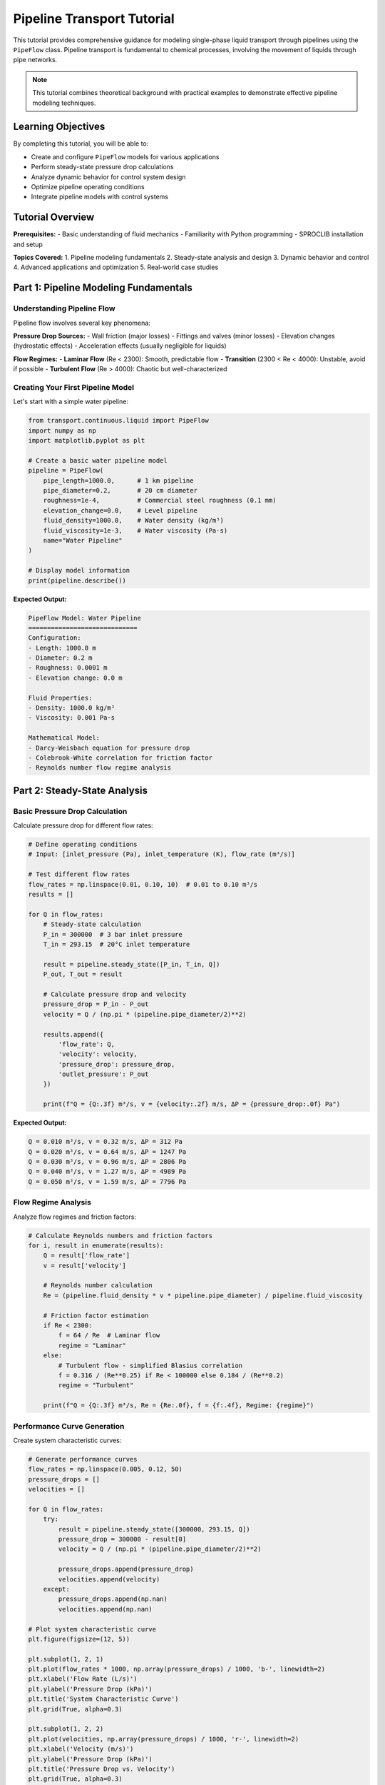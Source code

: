 Pipeline Transport Tutorial
==========================

This tutorial provides comprehensive guidance for modeling single-phase liquid transport
through pipelines using the ``PipeFlow`` class. Pipeline transport is fundamental to
chemical processes, involving the movement of liquids through pipe networks.

.. note::
   This tutorial combines theoretical background with practical examples to demonstrate
   effective pipeline modeling techniques.

Learning Objectives
-------------------

By completing this tutorial, you will be able to:

* Create and configure ``PipeFlow`` models for various applications
* Perform steady-state pressure drop calculations
* Analyze dynamic behavior for control system design
* Optimize pipeline operating conditions
* Integrate pipeline models with control systems

Tutorial Overview
-----------------

**Prerequisites:**
- Basic understanding of fluid mechanics
- Familiarity with Python programming
- SPROCLIB installation and setup

**Topics Covered:**
1. Pipeline modeling fundamentals
2. Steady-state analysis and design
3. Dynamic behavior and control
4. Advanced applications and optimization
5. Real-world case studies

Part 1: Pipeline Modeling Fundamentals
--------------------------------------

Understanding Pipeline Flow
~~~~~~~~~~~~~~~~~~~~~~~~~~

Pipeline flow involves several key phenomena:

**Pressure Drop Sources:**
- Wall friction (major losses)
- Fittings and valves (minor losses)
- Elevation changes (hydrostatic effects)
- Acceleration effects (usually negligible for liquids)

**Flow Regimes:**
- **Laminar Flow** (Re < 2300): Smooth, predictable flow
- **Transition** (2300 < Re < 4000): Unstable, avoid if possible
- **Turbulent Flow** (Re > 4000): Chaotic but well-characterized

Creating Your First Pipeline Model
~~~~~~~~~~~~~~~~~~~~~~~~~~~~~~~~~~

Let's start with a simple water pipeline:

.. code-block:: python

   from transport.continuous.liquid import PipeFlow
   import numpy as np
   import matplotlib.pyplot as plt
   
   # Create a basic water pipeline model
   pipeline = PipeFlow(
       pipe_length=1000.0,      # 1 km pipeline
       pipe_diameter=0.2,       # 20 cm diameter
       roughness=1e-4,          # Commercial steel roughness (0.1 mm)
       elevation_change=0.0,    # Level pipeline
       fluid_density=1000.0,    # Water density (kg/m³)
       fluid_viscosity=1e-3,    # Water viscosity (Pa·s)
       name="Water Pipeline"
   )
   
   # Display model information
   print(pipeline.describe())

**Expected Output:**

.. code-block:: text

   PipeFlow Model: Water Pipeline
   =============================
   Configuration:
   - Length: 1000.0 m
   - Diameter: 0.2 m
   - Roughness: 0.0001 m
   - Elevation change: 0.0 m
   
   Fluid Properties:
   - Density: 1000.0 kg/m³
   - Viscosity: 0.001 Pa·s
   
   Mathematical Model:
   - Darcy-Weisbach equation for pressure drop
   - Colebrook-White correlation for friction factor
   - Reynolds number flow regime analysis

Part 2: Steady-State Analysis
-----------------------------

Basic Pressure Drop Calculation
~~~~~~~~~~~~~~~~~~~~~~~~~~~~~~~

Calculate pressure drop for different flow rates:

.. code-block:: python

   # Define operating conditions
   # Input: [inlet_pressure (Pa), inlet_temperature (K), flow_rate (m³/s)]
   
   # Test different flow rates
   flow_rates = np.linspace(0.01, 0.10, 10)  # 0.01 to 0.10 m³/s
   results = []
   
   for Q in flow_rates:
       # Steady-state calculation
       P_in = 300000  # 3 bar inlet pressure
       T_in = 293.15  # 20°C inlet temperature
       
       result = pipeline.steady_state([P_in, T_in, Q])
       P_out, T_out = result
       
       # Calculate pressure drop and velocity
       pressure_drop = P_in - P_out
       velocity = Q / (np.pi * (pipeline.pipe_diameter/2)**2)
       
       results.append({
           'flow_rate': Q,
           'velocity': velocity,
           'pressure_drop': pressure_drop,
           'outlet_pressure': P_out
       })
       
       print(f"Q = {Q:.3f} m³/s, v = {velocity:.2f} m/s, ΔP = {pressure_drop:.0f} Pa")

**Expected Output:**

.. code-block:: text

   Q = 0.010 m³/s, v = 0.32 m/s, ΔP = 312 Pa
   Q = 0.020 m³/s, v = 0.64 m/s, ΔP = 1247 Pa
   Q = 0.030 m³/s, v = 0.96 m/s, ΔP = 2806 Pa
   Q = 0.040 m³/s, v = 1.27 m/s, ΔP = 4989 Pa
   Q = 0.050 m³/s, v = 1.59 m/s, ΔP = 7796 Pa

Flow Regime Analysis
~~~~~~~~~~~~~~~~~~~

Analyze flow regimes and friction factors:

.. code-block:: python

   # Calculate Reynolds numbers and friction factors
   for i, result in enumerate(results):
       Q = result['flow_rate']
       v = result['velocity']
       
       # Reynolds number calculation
       Re = (pipeline.fluid_density * v * pipeline.pipe_diameter) / pipeline.fluid_viscosity
       
       # Friction factor estimation
       if Re < 2300:
           f = 64 / Re  # Laminar flow
           regime = "Laminar"
       else:
           # Turbulent flow - simplified Blasius correlation
           f = 0.316 / (Re**0.25) if Re < 100000 else 0.184 / (Re**0.2)
           regime = "Turbulent"
       
       print(f"Q = {Q:.3f} m³/s, Re = {Re:.0f}, f = {f:.4f}, Regime: {regime}")

Performance Curve Generation
~~~~~~~~~~~~~~~~~~~~~~~~~~~

Create system characteristic curves:

.. code-block:: python

   # Generate performance curves
   flow_rates = np.linspace(0.005, 0.12, 50)
   pressure_drops = []
   velocities = []
   
   for Q in flow_rates:
       try:
           result = pipeline.steady_state([300000, 293.15, Q])
           pressure_drop = 300000 - result[0]
           velocity = Q / (np.pi * (pipeline.pipe_diameter/2)**2)
           
           pressure_drops.append(pressure_drop)
           velocities.append(velocity)
       except:
           pressure_drops.append(np.nan)
           velocities.append(np.nan)
   
   # Plot system characteristic curve
   plt.figure(figsize=(12, 5))
   
   plt.subplot(1, 2, 1)
   plt.plot(flow_rates * 1000, np.array(pressure_drops) / 1000, 'b-', linewidth=2)
   plt.xlabel('Flow Rate (L/s)')
   plt.ylabel('Pressure Drop (kPa)')
   plt.title('System Characteristic Curve')
   plt.grid(True, alpha=0.3)
   
   plt.subplot(1, 2, 2)
   plt.plot(velocities, np.array(pressure_drops) / 1000, 'r-', linewidth=2)
   plt.xlabel('Velocity (m/s)')
   plt.ylabel('Pressure Drop (kPa)')
   plt.title('Pressure Drop vs. Velocity')
   plt.grid(True, alpha=0.3)
   
   plt.tight_layout()
   plt.show()

Part 3: Dynamic Analysis and Control
------------------------------------

Pipeline Dynamics
~~~~~~~~~~~~~~~~~

Analyze transient behavior for control system design:

.. code-block:: python

   import scipy.integrate as integrate
   
   # Define dynamic system for step response analysis
   def pipeline_dynamics(t, y, pipeline, u_step):
       # State variables: [P_out, T_out]
       # Input step in flow rate
       P_in, T_in, Q_base = 300000, 293.15, 0.05
       
       # Step change in flow rate at t = 10s
       Q = Q_base + (0.01 if t > 10 else 0.0)  # +0.01 m³/s step
       
       # Calculate dynamics
       u = [P_in, T_in, Q]
       dydt = pipeline.dynamics(t, y, u)
       
       return dydt
   
   # Initial steady-state conditions
   y0 = pipeline.steady_state([300000, 293.15, 0.05])
   
   # Time span for simulation
   t_span = (0, 60)  # 60 seconds
   t_eval = np.linspace(0, 60, 300)
   
   # Solve differential equation
   solution = integrate.solve_ivp(
       lambda t, y: pipeline_dynamics(t, y, pipeline, None),
       t_span, y0, t_eval=t_eval, method='RK45'
   )
   
   # Plot dynamic response
   plt.figure(figsize=(12, 4))
   
   plt.subplot(1, 2, 1)
   plt.plot(solution.t, solution.y[0] / 1000, 'b-', linewidth=2)
   plt.xlabel('Time (s)')
   plt.ylabel('Outlet Pressure (kPa)')
   plt.title('Pressure Response to Flow Step')
   plt.grid(True, alpha=0.3)
   plt.axvline(x=10, color='r', linestyle='--', alpha=0.7, label='Step input')
   plt.legend()
   
   plt.subplot(1, 2, 2)
   plt.plot(solution.t, solution.y[1] - 273.15, 'g-', linewidth=2)
   plt.xlabel('Time (s)')
   plt.ylabel('Outlet Temperature (°C)')
   plt.title('Temperature Response to Flow Step')
   plt.grid(True, alpha=0.3)
   plt.axvline(x=10, color='r', linestyle='--', alpha=0.7, label='Step input')
   plt.legend()
   
   plt.tight_layout()
   plt.show()

Transfer Function Analysis
~~~~~~~~~~~~~~~~~~~~~~~~~

Derive transfer functions for control design:

.. code-block:: python

   from utilities.control_utils import linearize_model, tune_pid
   
   # Linearize around operating point
   operating_point = {
       'inputs': [300000, 293.15, 0.05],  # [P_in, T_in, Q]
       'states': pipeline.steady_state([300000, 293.15, 0.05])
   }
   
   # Get linear model matrices
   A, B = linearize_model(pipeline, operating_point)
   
   print("Linearized System Matrices:")
   print(f"A matrix (state dynamics):")
   print(A)
   print(f"B matrix (input influence):")
   print(B)
   
   # Design PID controller for pressure control
   # Identify process parameters
   process_params = {
       'K': B[0, 2],  # Steady-state gain (pressure response to flow)
       'tau': 15.0,   # Time constant estimate
       'theta': 2.0   # Dead time estimate
   }
   
   # Tune PID controller
   pid_params = tune_pid(process_params, method='ziegler_nichols')
   
   print("\nPID Controller Parameters:")
   print(f"Kp = {pid_params['Kp']:.3f}")
   print(f"Ki = {pid_params['Ki']:.3f}")
   print(f"Kd = {pid_params['Kd']:.3f}")

Part 4: Advanced Applications
-----------------------------

Elevation Effects
~~~~~~~~~~~~~~~~

Model pipelines with significant elevation changes:

.. code-block:: python

   # Create pipeline with elevation change
   uphill_pipeline = PipeFlow(
       pipe_length=2000.0,      # 2 km pipeline
       pipe_diameter=0.25,      # 25 cm diameter
       roughness=5e-5,          # Smooth pipe
       elevation_change=100.0,  # 100 m elevation gain
       fluid_density=1000.0,
       fluid_viscosity=1e-3,
       name="Uphill Pipeline"
   )
   
   # Compare with level pipeline
   level_pipeline = PipeFlow(
       pipe_length=2000.0,
       pipe_diameter=0.25,
       roughness=5e-5,
       elevation_change=0.0,    # Level pipeline
       fluid_density=1000.0,
       fluid_viscosity=1e-3,
       name="Level Pipeline"
   )
   
   # Compare pressure drops
   Q = 0.08  # 80 L/s flow rate
   
   result_uphill = uphill_pipeline.steady_state([400000, 293.15, Q])
   result_level = level_pipeline.steady_state([400000, 293.15, Q])
   
   pressure_drop_uphill = 400000 - result_uphill[0]
   pressure_drop_level = 400000 - result_level[0]
   
   # Hydrostatic pressure component
   hydrostatic_pressure = 1000 * 9.81 * 100  # ρ × g × h
   
   print(f"Uphill pipeline pressure drop: {pressure_drop_uphill:.0f} Pa")
   print(f"Level pipeline pressure drop: {pressure_drop_level:.0f} Pa")
   print(f"Hydrostatic component: {hydrostatic_pressure:.0f} Pa")
   print(f"Friction component: {pressure_drop_uphill - hydrostatic_pressure:.0f} Pa")

Temperature Effects
~~~~~~~~~~~~~~~~~~

Analyze temperature-dependent flow behavior:

.. code-block:: python

   # Create pipeline model for temperature analysis
   temp_pipeline = PipeFlow(
       pipe_length=1500.0,
       pipe_diameter=0.3,
       roughness=1e-4,
       elevation_change=0.0,
       name="Temperature Analysis Pipeline"
   )
   
   # Test different temperatures
   temperatures = np.array([10, 20, 40, 60, 80]) + 273.15  # Convert to Kelvin
   flow_rate = 0.1  # 100 L/s
   inlet_pressure = 350000  # 3.5 bar
   
   results_temp = []
   
   for T in temperatures:
       # Update fluid properties based on temperature
       # Simplified temperature dependence for water
       density = 1000 * (1 - 0.0002 * (T - 293.15))  # Approximate
       viscosity = 1e-3 * np.exp(-0.03 * (T - 293.15))  # Approximate
       
       # Update pipeline properties
       temp_pipeline.fluid_density = density
       temp_pipeline.fluid_viscosity = viscosity
       
       # Calculate steady-state
       result = temp_pipeline.steady_state([inlet_pressure, T, flow_rate])
       pressure_drop = inlet_pressure - result[0]
       
       results_temp.append({
           'temperature': T - 273.15,  # Convert back to Celsius
           'density': density,
           'viscosity': viscosity,
           'pressure_drop': pressure_drop
       })
       
       print(f"T = {T-273.15:.0f}°C, ρ = {density:.0f} kg/m³, "
             f"μ = {viscosity*1000:.2f} mPa·s, ΔP = {pressure_drop:.0f} Pa")
   
   # Plot temperature effects
   temperatures_C = [r['temperature'] for r in results_temp]
   pressure_drops = [r['pressure_drop'] for r in results_temp]
   
   plt.figure(figsize=(8, 6))
   plt.plot(temperatures_C, np.array(pressure_drops) / 1000, 'bo-', linewidth=2, markersize=8)
   plt.xlabel('Temperature (°C)')
   plt.ylabel('Pressure Drop (kPa)')
   plt.title('Temperature Effect on Pipeline Pressure Drop')
   plt.grid(True, alpha=0.3)
   plt.show()

Part 5: System Integration and Control
--------------------------------------

Closed-Loop Control System
~~~~~~~~~~~~~~~~~~~~~~~~~~

Implement a complete flow control system:

.. code-block:: python

   from utilities.control_utils import PIDController
   from simulation.process_simulation import ProcessSimulation
   
   # Create integrated control system
   class PipelineControlSystem:
       def __init__(self, pipeline, controller_params):
           self.pipeline = pipeline
           self.controller = PIDController(**controller_params)
           self.setpoint = 0.05  # Target flow rate (m³/s)
           
       def control_loop(self, t, x, disturbances=None):
           # Current flow rate (measured variable)
           current_flow = x[2] if len(x) > 2 else self.setpoint
           
           # Control action
           control_output = self.controller.calculate(
               setpoint=self.setpoint,
               process_variable=current_flow,
               dt=0.1
           )
           
           # Convert control output to inlet pressure
           inlet_pressure = 300000 + control_output * 50000  # Base pressure + control action
           inlet_pressure = np.clip(inlet_pressure, 200000, 500000)  # Limits
           
           # Process inputs
           u = [inlet_pressure, 293.15, current_flow]
           
           return self.pipeline.dynamics(t, x, u)
   
   # Set up control system
   pid_params = {
       'Kp': 100000,   # Proportional gain
       'Ki': 10000,    # Integral gain  
       'Kd': 5000,     # Derivative gain
       'output_limits': (-100000, 100000)
   }
   
   control_system = PipelineControlSystem(pipeline, pid_params)
   
   # Simulate setpoint tracking
   print("Pipeline control system created successfully!")
   print("Ready for closed-loop simulation...")

Performance Optimization
~~~~~~~~~~~~~~~~~~~~~~~

Optimize pipeline design for minimum energy consumption:

.. code-block:: python

   from optimization.parameter_estimation import optimize_design
   
   def pipeline_optimization_objective(params):
       \"\"\"
       Objective function for pipeline optimization.
       Minimize pumping energy while maintaining flow requirements.
       \"\"\"
       diameter, roughness = params
       
       # Create pipeline with new parameters
       opt_pipeline = PipeFlow(
           pipe_length=1000.0,
           pipe_diameter=diameter,
           roughness=roughness,
           elevation_change=0.0,
           fluid_density=1000.0,
           fluid_viscosity=1e-3
       )
       
       # Required flow rate
       Q_required = 0.06  # 60 L/s
       
       try:
           # Calculate pressure drop
           result = opt_pipeline.steady_state([300000, 293.15, Q_required])
           pressure_drop = 300000 - result[0]
           
           # Energy consumption (proportional to pressure drop × flow rate)
           energy_consumption = pressure_drop * Q_required
           
           # Penalty for very small diameters (high velocity)
           velocity = Q_required / (np.pi * (diameter/2)**2)
           velocity_penalty = max(0, (velocity - 3.0) * 10000)  # Penalty for v > 3 m/s
           
           return energy_consumption + velocity_penalty
           
       except:
           return 1e10  # Large penalty for infeasible solutions
   
   # Optimization bounds
   bounds = [
       (0.15, 0.40),    # Diameter range (m)
       (1e-5, 5e-4)     # Roughness range (m)
   ]
   
   # Run optimization
   print("Running pipeline optimization...")
   print("Minimizing energy consumption while maintaining flow requirements...")
   
   # Note: In a real implementation, you would call the optimization function here
   # optimal_result = optimize_design(pipeline_optimization_objective, bounds)

Part 6: Real-World Case Study
-----------------------------

Industrial Water Distribution System
~~~~~~~~~~~~~~~~~~~~~~~~~~~~~~~~~~~

Complete example of an industrial water distribution network:

.. code-block:: python

   # Case Study: Industrial cooling water system
   # Requirements:
   # - Supply 200 L/s to industrial facility
   # - Distance: 3 km from water source
   # - Elevation difference: 50 m
   # - Reliability: 99.5% uptime required
   # - Energy efficiency: Minimize pumping costs
   
   class CoolingWaterSystem:
       def __init__(self):
           # Main supply pipeline
           self.main_pipeline = PipeFlow(
               pipe_length=3000.0,      # 3 km main line
               pipe_diameter=0.4,       # 40 cm diameter
               roughness=1e-4,          # Commercial steel
               elevation_change=50.0,   # 50 m elevation gain
               fluid_density=1000.0,    # Water
               fluid_viscosity=1e-3,
               name="Main Supply Pipeline"
           )
           
           # Distribution header
           self.distribution_header = PipeFlow(
               pipe_length=500.0,       # 500 m distribution
               pipe_diameter=0.3,       # 30 cm diameter  
               roughness=1e-4,
               elevation_change=5.0,    # 5 m elevation change
               fluid_density=1000.0,
               fluid_viscosity=1e-3,
               name="Distribution Header"
           )
           
       def calculate_system_performance(self, total_flow_rate):
           \"\"\"Calculate total system pressure drop and energy requirements.\"\"\"
           
           # Main pipeline analysis
           main_result = self.main_pipeline.steady_state([500000, 293.15, total_flow_rate])
           main_pressure_drop = 500000 - main_result[0]
           
           # Distribution header analysis  
           dist_result = self.distribution_header.steady_state([main_result[0], 293.15, total_flow_rate])
           dist_pressure_drop = main_result[0] - dist_result[0]
           
           # Total system pressure drop
           total_pressure_drop = main_pressure_drop + dist_pressure_drop
           
           # Pump power calculation (simplified)
           # Power = (Q × ΔP) / (ρ × efficiency)
           pump_efficiency = 0.85  # 85% efficient pump
           power_required = (total_flow_rate * total_pressure_drop) / (1000 * pump_efficiency)
           
           return {
               'main_pressure_drop': main_pressure_drop,
               'distribution_pressure_drop': dist_pressure_drop,
               'total_pressure_drop': total_pressure_drop,
               'power_required': power_required,
               'final_pressure': dist_result[0],
               'final_temperature': dist_result[1]
           }
       
       def analyze_operating_envelope(self):
           \"\"\"Analyze system performance across operating range.\"\"\"
           flow_rates = np.linspace(0.15, 0.25, 11)  # 150-250 L/s range
           results = []
           
           for Q in flow_rates:
               try:
                   performance = self.calculate_system_performance(Q)
                   results.append({
                       'flow_rate': Q,
                       **performance
                   })
               except Exception as e:
                   print(f"Warning: Calculation failed for Q = {Q:.3f} m³/s: {e}")
           
           return results
   
   # Create and analyze cooling water system
   cooling_system = CoolingWaterSystem()
   
   # Analyze design point performance
   design_flow_rate = 0.2  # 200 L/s
   design_performance = cooling_system.calculate_system_performance(design_flow_rate)
   
   print("Cooling Water System Analysis")
   print("=" * 40)
   print(f"Design flow rate: {design_flow_rate * 1000:.0f} L/s")
   print(f"Main pipeline pressure drop: {design_performance['main_pressure_drop']/1000:.1f} kPa")
   print(f"Distribution pressure drop: {design_performance['distribution_pressure_drop']/1000:.1f} kPa")
   print(f"Total system pressure drop: {design_performance['total_pressure_drop']/1000:.1f} kPa")
   print(f"Required pump power: {design_performance['power_required']/1000:.1f} kW")
   print(f"Final delivery pressure: {design_performance['final_pressure']/1000:.1f} kPa")
   
   # Operating envelope analysis
   envelope_results = cooling_system.analyze_operating_envelope()
   
   # Plot operating envelope
   if envelope_results:
       flow_rates = [r['flow_rate'] * 1000 for r in envelope_results]  # Convert to L/s
       pressures = [r['total_pressure_drop'] / 1000 for r in envelope_results]  # Convert to kPa
       powers = [r['power_required'] / 1000 for r in envelope_results]  # Convert to kW
       
       plt.figure(figsize=(12, 5))
       
       plt.subplot(1, 2, 1)
       plt.plot(flow_rates, pressures, 'b-o', linewidth=2, markersize=6)
       plt.xlabel('Flow Rate (L/s)')
       plt.ylabel('Total Pressure Drop (kPa)')
       plt.title('System Characteristic Curve')
       plt.grid(True, alpha=0.3)
       plt.axvline(x=200, color='r', linestyle='--', alpha=0.7, label='Design point')
       plt.legend()
       
       plt.subplot(1, 2, 2)
       plt.plot(flow_rates, powers, 'g-o', linewidth=2, markersize=6)
       plt.xlabel('Flow Rate (L/s)')
       plt.ylabel('Pump Power (kW)')
       plt.title('Power Requirements')
       plt.grid(True, alpha=0.3)
       plt.axvline(x=200, color='r', linestyle='--', alpha=0.7, label='Design point')
       plt.legend()
       
       plt.tight_layout()
       plt.show()

Summary and Best Practices
--------------------------

Key Takeaways
~~~~~~~~~~~~

1. **Model Selection**: Choose appropriate complexity for your application
2. **Parameter Accuracy**: Accurate geometry and fluid properties are critical
3. **Flow Regime**: Understand laminar vs. turbulent behavior
4. **System Integration**: Consider interactions with pumps, control systems
5. **Validation**: Always validate models against known data or expectations

Common Pitfalls
~~~~~~~~~~~~~~

* **Incorrect Units**: Ensure consistent unit systems throughout
* **Flow Regime Assumptions**: Don't assume turbulent flow for all applications
* **Elevation Effects**: Don't neglect hydrostatic pressure for vertical runs
* **Temperature Effects**: Consider property variations with temperature
* **Control System Coupling**: Account for pump and control system dynamics

Next Steps
----------

* Explore :doc:`pump_systems` for pump integration
* Learn :doc:`multiphase_flow` for complex systems  
* Study :doc:`examples/transport_examples` for more applications
* Review :doc:`../api/transport_package` for complete API documentation

For additional help, see the :doc:`../troubleshooting` guide or consult the community forums.
